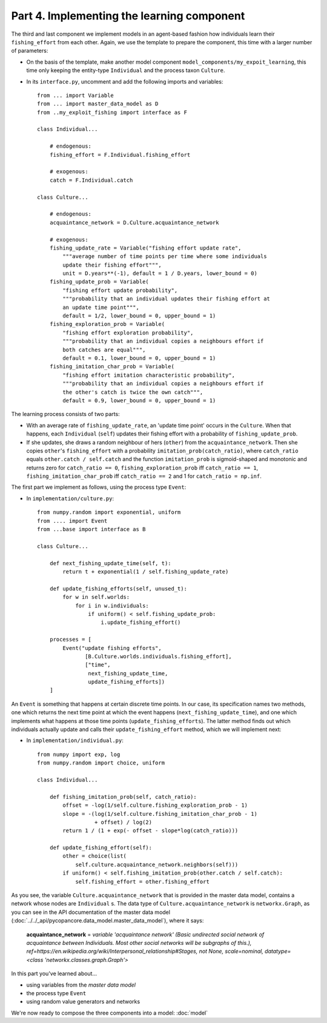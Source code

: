 Part 4. Implementing the learning component
-------------------------------------------

The third and last component we implement models in an agent-based fashion how 
individuals learn their ``fishing_effort`` from each other. Again, we use the
template to prepare the component, this time with a larger number of 
parameters:

- On the basis of the template, make another model component 
  ``model_components/my_expoit_learning``, this time only keeping the  
  entity-type ``Individual`` and the process taxon ``Culture``.

- In its ``interface.py``, uncomment and add the following imports and 
  variables::

    from ... import Variable
    from ... import master_data_model as D
    from ..my_exploit_fishing import interface as F

    class Individual...

        # endogenous:
        fishing_effort = F.Individual.fishing_effort    

        # exogenous:
        catch = F.Individual.catch
        
    class Culture...
    
        # endogenous:
        acquaintance_network = D.Culture.acquaintance_network
        
        # exogenous:
        fishing_update_rate = Variable("fishing effort update rate",
            """average number of time points per time where some individuals 
            update their fishing effort""",
            unit = D.years**(-1), default = 1 / D.years, lower_bound = 0)
        fishing_update_prob = Variable(
            "fishing effort update probability",
            """probability that an individual updates their fishing effort at
            an update time point""",
            default = 1/2, lower_bound = 0, upper_bound = 1)
        fishing_exploration_prob = Variable(
            "fishing effort exploration probability",
            """probability that an individual copies a neighbours effort if
            both catches are equal""",
            default = 0.1, lower_bound = 0, upper_bound = 1)
        fishing_imitation_char_prob = Variable(
            "fishing effort imitation characteristic probability",
            """probability that an individual copies a neighbours effort if
            the other's catch is twice the own catch""",
            default = 0.9, lower_bound = 0, upper_bound = 1)
            
The learning process consists of two parts: 

- With an average rate of
  ``fishing_update_rate``, an 'update time point' occurs in the ``Culture``.
  When that happens, each ``Individual`` (``self``) updates their fishing 
  effort with a probability of ``fishing_update_prob``. 
- If she updates, she draws a random neighbour of hers (``other``) from the 
  ``acquaintance_network``. Then she copies ``other``'s ``fishing_effort`` 
  with a probability ``imitation_prob(catch_ratio)``, where ``catch_ratio`` 
  equals ``other.catch / self.catch`` and the function ``imitation_prob``
  is sigmoid-shaped and monotonic and returns zero for ``catch_ratio == 0``, 
  ``fishing_exploration_prob`` iff ``catch_ratio == 1``, 
  ``fishing_imitation_char_prob`` iff ``catch_ratio == 2``
  and 1 for ``catch_ratio = np.inf``.
  
The first part we implement as follows, using the process type ``Event``:

- In ``implementation/culture.py``::

    from numpy.random import exponential, uniform
    from .... import Event
    from ...base import interface as B    
    
    class Culture...
    
        def next_fishing_update_time(self, t):
            return t + exponential(1 / self.fishing_update_rate)
            
        def update_fishing_efforts(self, unused_t):
            for w in self.worlds:
                for i in w.individuals:
                    if uniform() < self.fishing_update_prob:
                        i.update_fishing_effort()
                    
        processes = [
            Event("update fishing efforts",
                   [B.Culture.worlds.individuals.fishing_effort],
                   ["time",
                    next_fishing_update_time,
                    update_fishing_efforts])
        ]

An ``Event`` is something that happens at certain discrete time points. In our
case, its specification names two methods, one which returns the next time 
point at which the event happens (``next_fishing_update_time``), and one which
implements what happens at those time points (``update_fishing_efforts``).
The latter method finds out which individuals actually update and calls their
``update_fishing_effort`` method, which we will implement next:

- In ``implementation/individual.py``::

    from numpy import exp, log
    from numpy.random import choice, uniform

    class Individual...
    
        def fishing_imitation_prob(self, catch_ratio):
            offset = -log(1/self.culture.fishing_exploration_prob - 1)
            slope = -(log(1/self.culture.fishing_imitation_char_prob - 1) 
                      + offset) / log(2)
            return 1 / (1 + exp(- offset - slope*log(catch_ratio)))
        
        def update_fishing_effort(self):
            other = choice(list(
                self.culture.acquaintance_network.neighbors(self)))
            if uniform() < self.fishing_imitation_prob(other.catch / self.catch):
                self.fishing_effort = other.fishing_effort

As you see, the variable ``Culture.acquaintance_network`` that is provided in
the master data model, contains a network whose nodes are ``Individual`` s.
The data type of ``Culture.acquaintance_network`` is ``networkx.Graph``, as
you can see in the API documentation of the master data model
(:doc:`../../_api/pycopancore.data_model.master_data_model`), 
where it says:

    **acquaintance_network** = *variable 'acquaintance network' 
    (Basic undirected social network of acquaintance between Individuals. 
    Most other social networks will be subgraphs of this.),
    ref=https://en.wikipedia.org/wiki/Interpersonal_relationship#Stages, 
    not None, scale=nominal, datatype=\<class 'networkx.classes.graph.Graph'\>*

In this part you've learned about...

- using variables from the *master data model*
- the process type ``Event``
- using random value generators and networks

We're now ready to compose the three components into a model:
:doc:`model`
